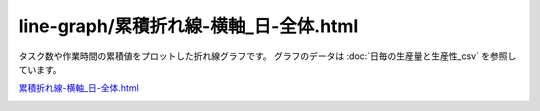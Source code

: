 ==========================================
line-graph/累積折れ線-横軸_日-全体.html
==========================================

タスク数や作業時間の累積値をプロットした折れ線グラフです。
グラフのデータは :doc:`日毎の生産量と生産性_csv` を参照しています。


`累積折れ線-横軸_日-全体.html <https://kurusugawa-computer.github.io/annofab-cli/command_reference/statistics/visualize/out_dir/line-graph/%E7%B4%AF%E7%A9%8D%E6%8A%98%E3%82%8C%E7%B7%9A-%E6%A8%AA%E8%BB%B8_%E6%97%A5-%E5%85%A8%E4%BD%93.html>`_


.. image:: ../visualize/img/日ごとの累積タスク数と累積作業時間.png
